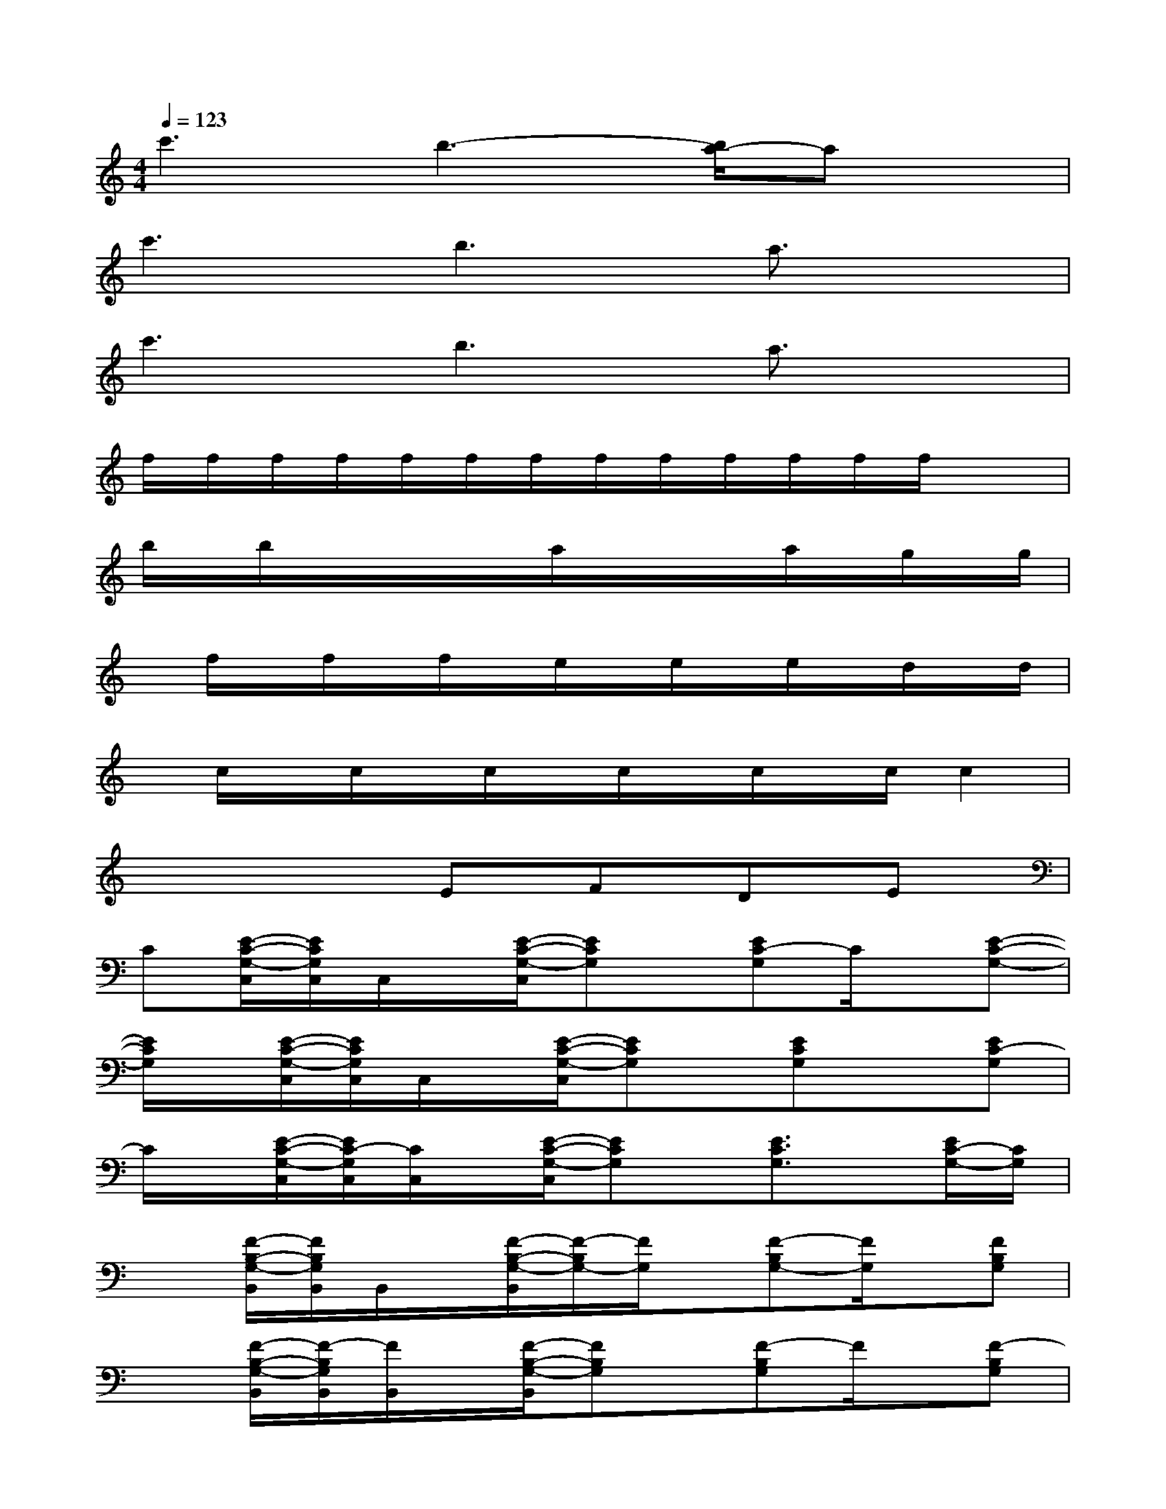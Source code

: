X:1
T:
M:4/4
L:1/8
Q:1/4=123
K:C%0sharps
V:1
c'3b3-[b/2a/2-]ax/2|
c'3b3a3/2x/2|
c'3b3a3/2x/2|
f/2f/2f/2f/2f/2f/2f/2f/2f/2f/2f/2f/2f/2x3/2|
b/2x/2b/2x/2x/2x/2x/2a/2x/2x/2x/2a/2x/2g/2x/2g/2|
x/2f/2x/2f/2x/2f/2x/2e/2x/2e/2x/2e/2x/2d/2x/2d/2|
x/2c/2x/2c/2x/2c/2x/2c/2x/2c/2x/2c/2c2|
x4EFDE|
C[E/2-C/2-G,/2-C,/2][E/2C/2G,/2C,/2]C,/2x/2[E/2-C/2-G,/2-C,/2][ECG,]x/2[EC-G,]C/2x/2[E-C-G,-]|
[E/2C/2G,/2]x/2[E/2-C/2-G,/2-C,/2][E/2C/2G,/2C,/2]C,/2x/2[E/2-C/2-G,/2-C,/2][ECG,]x/2[ECG,]x[EC-G,]|
C/2x/2[E/2-C/2-G,/2-C,/2][E/2C/2-G,/2C,/2][C/2C,/2]x/2[E/2-C/2-G,/2-C,/2][ECG,]x/2[E3/2C3/2G,3/2]x/2[E/2C/2-G,/2-][C/2G,/2]|
x[F/2-B,/2-G,/2-B,,/2][F/2B,/2G,/2B,,/2]B,,/2x/2[F/2-B,/2-G,/2-B,,/2][F/2-B,/2G,/2-][F/2G,/2]x/2[F-B,G,-][F/2G,/2]x/2[FB,G,]|
x[F/2-B,/2-G,/2-B,,/2][F/2-B,/2G,/2B,,/2][F/2B,,/2]x/2[F/2-B,/2-G,/2-B,,/2][FB,G,]x/2[F-B,G,]F/2x/2[F-B,G,]|
F/2x/2[F/2-B,/2-G,/2-B,,/2][F/2-B,/2G,/2-B,,/2][F/2G,/2B,,/2]x/2[F/2-B,/2-G,/2-B,,/2][FB,G,]x/2[F3/2B,3/2G,3/2]x/2[F-B,-G,-]|
[F/2B,/2G,/2]x/2[F/2-B,/2-G,/2-B,,/2][F/2-B,/2-G,/2-B,,/2][F/2B,/2G,/2B,,/2]x/2[F/2-B,/2-G,/2-B,,/2][FB,G,]x/2[F-B,G,]F/2x/2[FB,G,]|
x[E/2-C/2-G,/2-C,/2][E/2-C/2G,/2-C,/2][E/2C/2G,/2C,/2]x/2[E/2-D/2-G,/2-C,/2][E/2D/2-G,/2]D/2x/2[F/2-E/2C/2-G,/2-][F/2C/2-G,/2-][D/2-C/2G,/2]D/2[ECG,]